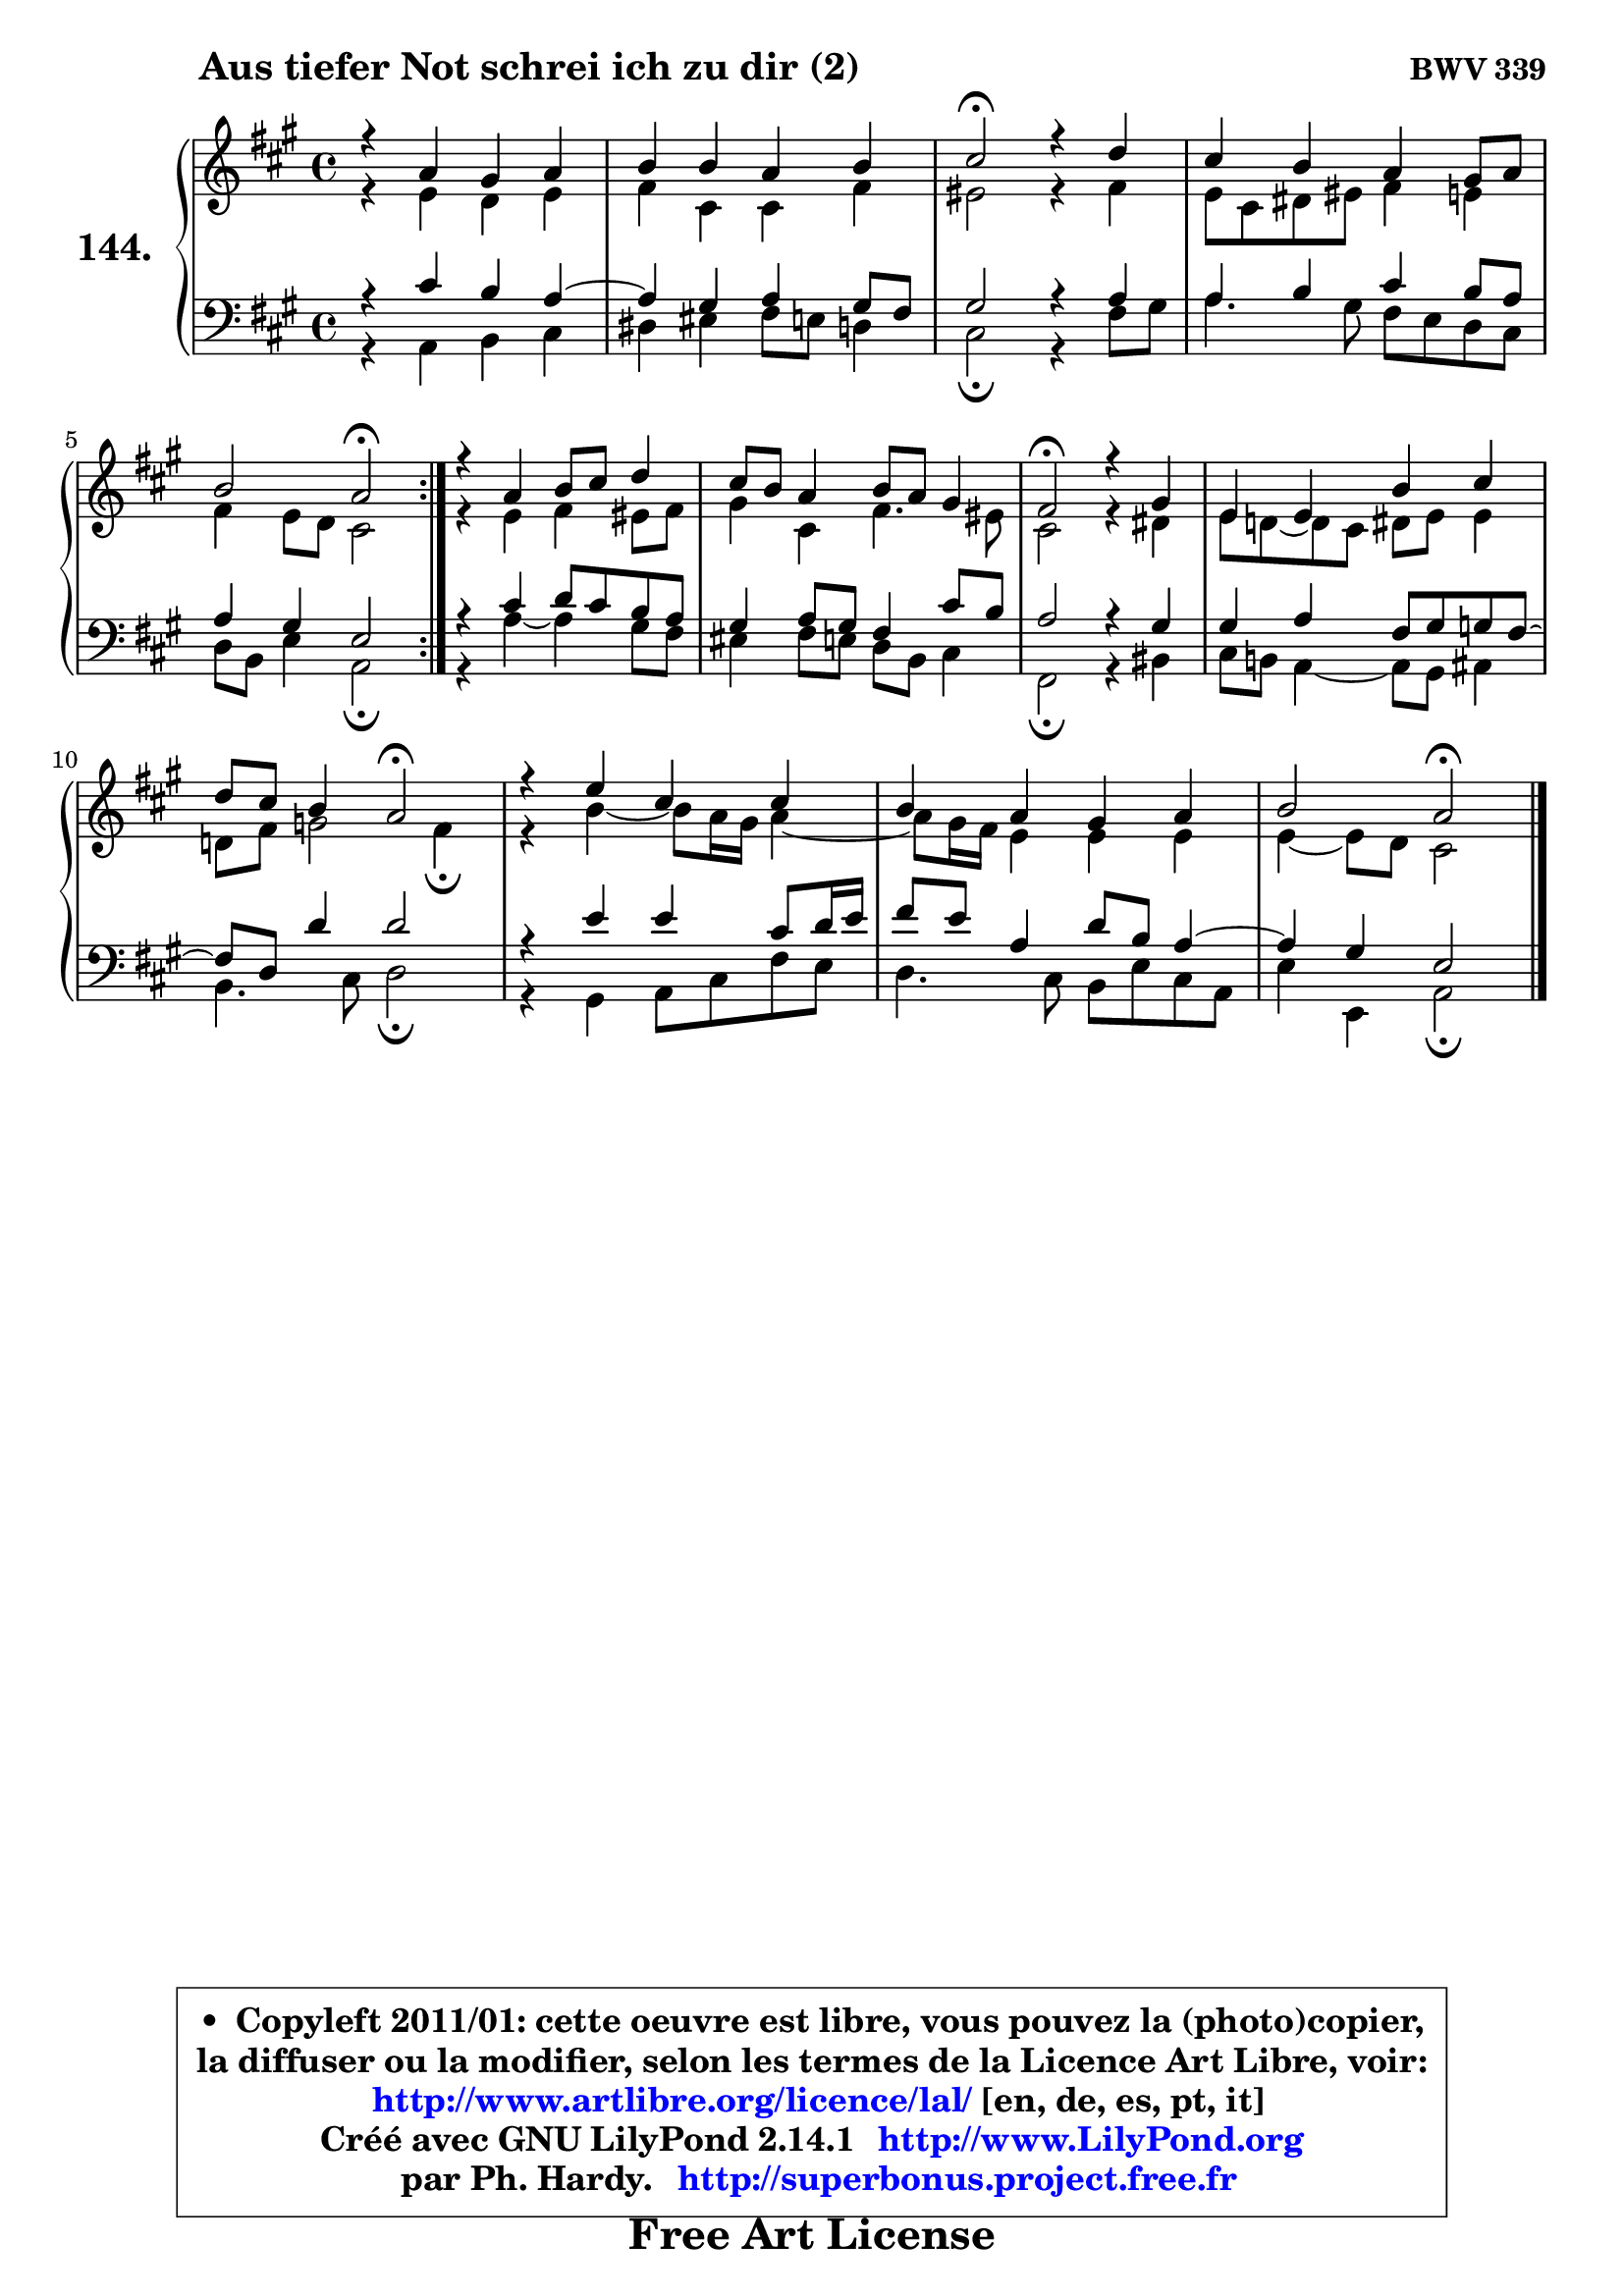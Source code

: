 
\version "2.14.1"

    \paper {
%	system-system-spacing #'padding = #0.1
%	score-system-spacing #'padding = #0.1
%	ragged-bottom = ##f
%	ragged-last-bottom = ##f
	}

    \header {
      opus = \markup { \bold "BWV 339" }
      piece = \markup { \hspace #9 \fontsize #2 \bold "Aus tiefer Not schrei ich zu dir (2)" }
      maintainer = "Ph. Hardy"
      maintainerEmail = "superbonus.project@free.fr"
      lastupdated = "2011/Jul/20"
      tagline = \markup { \fontsize #3 \bold "Free Art License" }
      copyright = \markup { \fontsize #3  \bold   \override #'(box-padding .  1.0) \override #'(baseline-skip . 2.9) \box \column { \center-align { \fontsize #-2 \line { • \hspace #0.5 Copyleft 2011/01: cette oeuvre est libre, vous pouvez la (photo)copier, } \line { \fontsize #-2 \line {la diffuser ou la modifier, selon les termes de la Licence Art Libre, voir: } } \line { \fontsize #-2 \with-url #"http://www.artlibre.org/licence/lal/" \line { \fontsize #1 \hspace #1.0 \with-color #blue http://www.artlibre.org/licence/lal/ [en, de, es, pt, it] } } \line { \fontsize #-2 \line { Créé avec GNU LilyPond 2.14.1 \with-url #"http://www.LilyPond.org" \line { \with-color #blue \fontsize #1 \hspace #1.0 \with-color #blue http://www.LilyPond.org } } } \line { \hspace #1.0 \fontsize #-2 \line {par Ph. Hardy. } \line { \fontsize #-2 \with-url #"http://superbonus.project.free.fr" \line { \fontsize #1 \hspace #1.0 \with-color #blue http://superbonus.project.free.fr } } } } } }

	  }

  guidemidi = {
	\repeat volta 2 {
        R1 |
        R1 |
        \tempo 4 = 34 r2 \tempo 4 = 78 r2 |
        R1 |
        r2 \tempo 4 = 34 r2 \tempo 4 = 78 | } %fin du repeat
        R1 |
        R1 |
        \tempo 4 = 34 r2 \tempo 4 = 78 r2 |
        R1 |
        r2 \tempo 4 = 34 r2 \tempo 4 = 78 |
        R1 |
        R1 |
        r2 \tempo 4 = 34 r2 |
	}

  upper = {
	\time 4/4
	\key a \major
	\clef treble

	\voiceOne
	<< { 
	% SOPRANO
	\set Voice.midiInstrument = "acoustic grand"
	\relative c'' {
	\repeat volta 2 {
        r4 a4 gis a |
        b4 b a b |
        cis2\fermata r4 d4 |
        cis4 b a gis8 a |
        b2 a\fermata | } %fin du repeat
        r4 a4 b8 cis d4 |
        cis8 b a4 b8 a gis4 |
        fis2\fermata r4 gis4 |
        e4 e b' cis |
        d8 cis b4 a2\fermata |
        r4 e'4 cis cis |
        b4 a gis a |
        b2 a\fermata |
        \bar "|."
	} % fin de relative
	}

	\context Voice="1" { \voiceTwo 
	% ALTO
	\set Voice.midiInstrument = "acoustic grand"
	\relative c' {
	\repeat volta 2 {
        r4 e4 d e |
        fis4 cis cis fis |
        eis2 r4 fis4 |
        e8 cis dis eis fis4 e |
        fis4 e8 d cis2 | } %fin du repeat
        r4 e4 fis eis8 fis |
        gis4 cis, fis4. eis8 |
        cis2 r4 dis4 |
        e8 d! ~ d cis dis e e4 |
        d!8 fis g2 fis4\fermata |
        r4 b4 ~ b8 a16 gis a4 ~ |
	a8 gis16 fis e4 e e |
        e4 ~ e8 d cis2 |
        \bar "|."
	} % fin de relative
	\oneVoice
	} >>
	}

    lower = {
	\time 4/4
	\key a \major
	\clef bass
        \mergeDifferentlyDottedOn
	\voiceOne
	<< { 
	% TENOR
	\set Voice.midiInstrument = "acoustic grand"
	\relative c' {
	\repeat volta 2 {
        r4 cis4 b a ~ |
	a4 gis4 a gis8 fis |
        gis2 r4 a4 |
        a4 b cis b8 a |
        a4 gis e2 | } %fin du repeat
        r4 cis'4 d8 cis b a |
        gis4 a8 gis fis4 cis'8 b |
        a2 r4 gis4 |
        gis4 a fis8 gis g fis ~ |
        fis8 d d'4 d2 |
        r4 e4 e cis8 d16 e |
        fis8 e a,4 d8 b a4 ~ |
	a4 gis4 e2 |
        \bar "|."
	} % fin de relative
	}
	\context Voice="1" { \voiceTwo 
	% BASS
	\set Voice.midiInstrument = "acoustic grand"
	\relative c {
	\repeat volta 2 {
        r4 a4 b cis |
        dis4 eis fis8 e d4 |
        cis2\fermata r4 fis8 gis |
        a4. gis8 fis e d cis |
        d8 b e4 a,2\fermata | } %fin du repeat
        r4 a'4 ~ a gis8 fis |
        eis4 fis8 e d b cis4 |
        fis,2\fermata r4 bis4 |
        cis8 b! a4 ~ a8 gis ais4 |
        b4. cis8 d2\fermata |
        r4 gis,4 a8 cis fis e |
        d4. cis8 b e cis a |
        e'4 e, a2\fermata |
        \bar "|."
	} % fin de relative
	\oneVoice
	} >>
	}


    \score { 

	\new PianoStaff <<
	\set PianoStaff.instrumentName = \markup { \bold \huge "144." }
	\new Staff = "upper" \upper
	\new Staff = "lower" \lower
	>>

    \layout {
%	ragged-last = ##f
	   }

         } % fin de score

  \score {
    \unfoldRepeats { << \guidemidi \upper \lower >> }
    \midi {
    \context {
     \Staff
      \remove "Staff_performer"
               }

     \context {
      \Voice
       \consists "Staff_performer"
                }

     \context { 
      \Score
      tempoWholesPerMinute = #(ly:make-moment 78 4)
		}
	    }
	}

